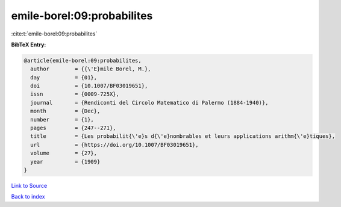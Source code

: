 emile-borel:09:probabilites
===========================

:cite:t:`emile-borel:09:probabilites`

**BibTeX Entry:**

.. code-block:: bibtex

   @article{emile-borel:09:probabilites,
     author        = {{\'E}mile Borel, M.},
     day           = {01},
     doi           = {10.1007/BF03019651},
     issn          = {0009-725X},
     journal       = {Rendiconti del Circolo Matematico di Palermo (1884-1940)},
     month         = {Dec},
     number        = {1},
     pages         = {247--271},
     title         = {Les probabilit{\'e}s d{\'e}nombrables et leurs applications arithm{\'e}tiques},
     url           = {https://doi.org/10.1007/BF03019651},
     volume        = {27},
     year          = {1909}
   }

`Link to Source <https://doi.org/10.1007/BF03019651},>`_


`Back to index <../By-Cite-Keys.html>`_
